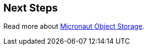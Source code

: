 == Next Steps

Read more about https://micronaut-projects.github.io/micronaut-object-storage/latest/guide/[Micronaut Object Storage].
